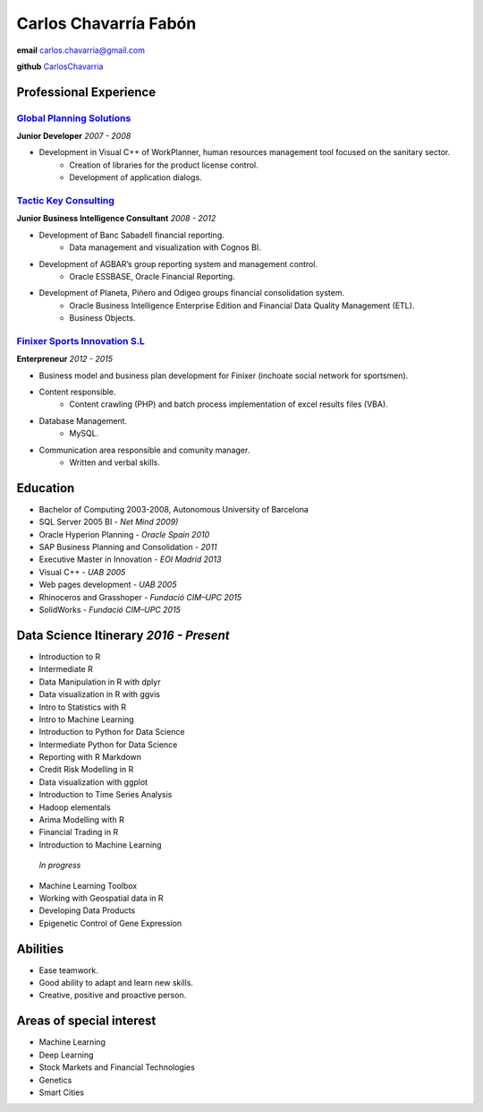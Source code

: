 =================
Carlos Chavarría Fabón
=================

.. class:: personal

    **email** carlos.chavarria@gmail.com

    **github** `CarlosChavarria <https://github.com/CarlosChavarria/>`_

Professional Experience
=======================



`Global Planning Solutions`_
-------------------------
.. _Global Planning Solutions: http://www.gps-plan.com/

**Junior Developer** *2007 - 2008*

- Development in Visual C++ of WorkPlanner, human resources management tool focused on the sanitary sector. 
    + Creation of libraries for the product license control.
    + Development of application dialogs.



`Tactic Key Consulting`_ 
---------------------
.. _Tactic Key Consulting : https://www.tactickco.com

**Junior Business Intelligence Consultant** *2008 - 2012*

- Development of Banc Sabadell financial reporting.
    + Data management and visualization with Cognos BI.
- Development of AGBAR’s group reporting system and management control.
    + Oracle ESSBASE, Oracle Financial Reporting.
- Development of Planeta, Piñero and Odigeo groups financial consolidation system.   
    + Oracle Business Intelligence Enterprise Edition and Financial Data Quality Management (ETL).
    + Business Objects.

`Finixer Sports Innovation S.L`_
-----------------------------
.. _Finixer : https://www.linkedin.com/company/finixer
**Enterpreneur** *2012 - 2015*

- Business model and business plan development for Finixer (inchoate social network for sportsmen).
- Content responsible. 
    + Content crawling (PHP) and batch process implementation of excel results files (VBA).
- Database Management.
    + MySQL.
- Communication area responsible and comunity manager.
    + Written and verbal skills.




Education
=========

+ Bachelor of Computing 2003-2008,  Autonomous University of Barcelona
+ SQL Server 2005 BI - *Net Mind 2009)*
+ Oracle Hyperion Planning - *Oracle Spain 2010*
+ SAP Business Planning and Consolidation - *2011*
+ Executive Master in Innovation - *EOI Madrid 2013*
+ Visual C++ - *UAB 2005*
+ Web pages development - *UAB 2005*
+ Rhinoceros and Grasshoper - *Fundació CIM–UPC 2015*
+ SolidWorks - *Fundació CIM–UPC 2015*


Data Science Itinerary *2016 - Present*
==================
* Introduction to R
* Intermediate R
* Data Manipulation in R with dplyr
* Data visualization in R with ggvis
* Intro to Statistics with R
* Intro to Machine Learning
* Introduction to Python for Data Science
* Intermediate Python for Data Science
* Reporting with R Markdown
* Credit Risk Modelling in R
* Data visualization with ggplot
* Introduction to Time Series Analysis
* Hadoop elementals
* Arima Modelling with R
* Financial Trading in R
* Introduction to Machine Learning
 `In progress`
- Machine Learning Toolbox
- Working with Geospatial data in R
- Developing Data Products
- Epigenetic Control of Gene Expression



Abilities
=========
*  Ease teamwork.
*  Good ability to adapt and learn new skills.
*  Creative, positive and proactive person.

Areas of special interest
=================
* Machine Learning
* Deep Learning
* Stock Markets and Financial Technologies 
* Genetics
* Smart Cities

